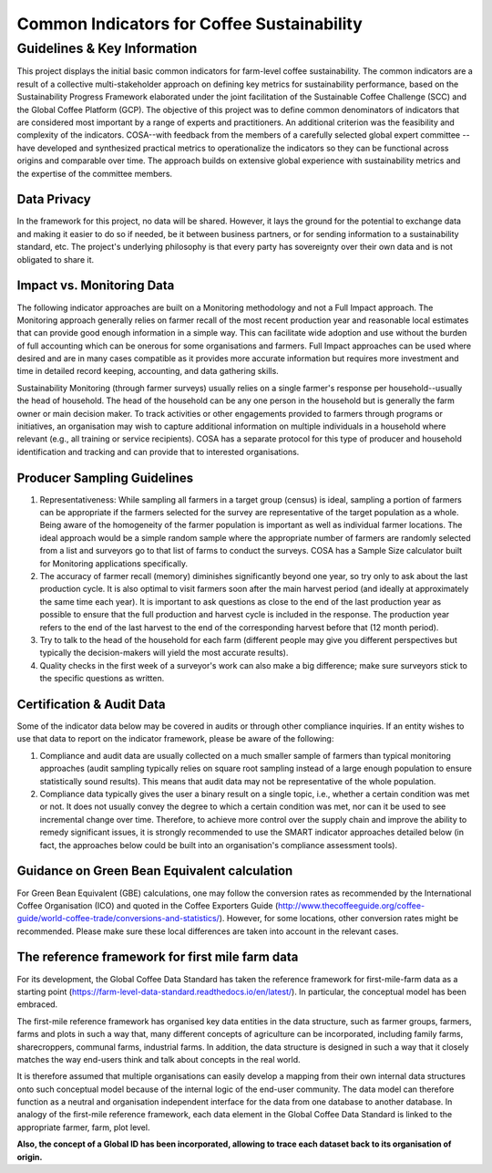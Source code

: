 *******************************************
Common Indicators for Coffee Sustainability
*******************************************

============================
Guidelines & Key Information
============================
This project displays the initial basic common indicators for farm-level coffee sustainability.
The common indicators are a result of a collective multi-stakeholder approach on defining key metrics for sustainability performance, based on the Sustainability Progress Framework elaborated under the joint facilitation of the Sustainable Coffee Challenge (SCC) and the Global Coffee Platform (GCP).
The objective of this project was to define common denominators of indicators that are considered most important by a range of experts and practitioners. An additional criterion was the feasibility and complexity of the indicators.
COSA--with feedback from the members of a carefully selected global expert committee -- have developed and synthesized practical metrics to operationalize the indicators so they can be functional across origins and comparable over time.
The approach builds on extensive global experience with sustainability metrics and the expertise of the committee members.

Data Privacy
------------
In the framework for this project, no data will be shared. However, it lays the ground for the potential to exchange data and making it easier to do so if needed, be it between business partners, or for sending information to a sustainability standard, etc.
The project's underlying philosophy is that every party has sovereignty over their own data and is not obligated to share it.


Impact vs. Monitoring Data
--------------------------
The following indicator approaches are built on a Monitoring methodology and not a Full Impact approach. The Monitoring approach generally relies on farmer recall of the most recent production year and reasonable local estimates that can provide good enough information in a simple way. This can facilitate wide adoption and use without the burden of full accounting which can be onerous for some organisations and farmers. Full Impact approaches can be used where desired and are in many cases compatible as it provides more accurate information but requires more investment and time in detailed record keeping, accounting, and data gathering skills.

Sustainability Monitoring (through farmer surveys) usually relies on a single farmer's response per household--usually the head of household. The head of the household can be any one person in the household but is generally the farm owner or main decision maker. To track activities or other engagements provided to farmers through programs or initiatives, an organisation may wish to capture additional information on multiple individuals in a household where relevant (e.g., all training or service recipients). COSA has a separate protocol for this type of producer and household identification and tracking and can provide that to interested organisations.


Producer Sampling Guidelines
----------------------------
1. Representativeness: While sampling all farmers in a target group (census) is ideal, sampling a portion of farmers can be appropriate if the farmers selected for the survey are representative of the target population as a whole. Being aware of the homogeneity of the farmer population is important as well as individual farmer locations. The ideal approach would be a simple random sample where the appropriate number of farmers are randomly selected from a list and surveyors go to that list of farms to conduct the surveys. COSA has a Sample Size calculator built for Monitoring applications specifically.

2. The accuracy of farmer recall (memory) diminishes significantly beyond one year, so try only to ask about the last production cycle. It is also optimal to visit farmers soon after the main harvest period (and ideally at approximately the same time each year). It is important to ask questions as close to the end of the last production year as possible to ensure that the full production and harvest cycle is included in the response. The production year refers to the end of the last harvest to the end of the corresponding harvest before that (12 month period).

3. Try to talk to the head of the household for each farm (different people may give you different perspectives but typically the decision-makers will yield the most accurate results).

4. Quality checks in the first week of a surveyor's work can also make a big difference; make sure surveyors stick to the specific questions as written.

Certification & Audit Data
--------------------------
Some of the indicator data below may be covered in audits or through other compliance inquiries. If an entity wishes to use that data to report on the indicator framework, please be aware of the following:

1. Compliance and audit data are usually collected on a much smaller sample of farmers than typical monitoring approaches (audit sampling typically relies on square root sampling instead of a large enough population to ensure statistically sound results). This means that audit data may not be representative of the whole population.

2. Compliance data typically gives the user a binary result on a single topic, i.e., whether a certain condition was met or not. It does not usually convey the degree to which a certain condition was met, nor can it be used to see incremental change over time. Therefore, to achieve more control over the supply chain and improve the ability to remedy significant issues, it is strongly recommended to use the SMART indicator approaches detailed below (in fact, the approaches below could be built into an organisation's compliance assessment tools).


Guidance on Green Bean Equivalent calculation
---------------------------------------------
For Green Bean Equivalent (GBE) calculations, one may follow the conversion rates as recommended by the International Coffee Organisation (ICO) and quoted in the Coffee Exporters Guide (http://www.thecoffeeguide.org/coffee-guide/world-coffee-trade/conversions-and-statistics/).
However, for some locations, other conversion rates might be recommended. Please make sure these local differences are taken into account in the relevant cases.


The reference framework for first mile farm data
------------------------------------------------
For its development, the Global Coffee Data Standard has taken the reference framework for first-mile-farm data as a starting point (https://farm-level-data-standard.readthedocs.io/en/latest/).
In particular, the conceptual model has been embraced.

The first-mile reference framework has organised key data entities in the data structure, such as farmer groups, farmers, farms and plots in such a way that, many different concepts of agriculture can be incorporated, including family farms, sharecroppers, communal farms, industrial farms.
In addition, the data structure is designed in such a way that it closely matches the way end-users think and talk about concepts in the real world.

It is therefore assumed that multiple organisations can easily develop a mapping from their own internal data structures onto such conceptual model because of the internal logic of the end-user community.
The data model can therefore function as a neutral and organisation independent interface for the data from one database to another database.
In analogy of the first-mile reference framework, each data element in the Global Coffee Data Standard is linked to the appropriate farmer, farm, plot level.

**Also, the concept of a Global ID has been incorporated, allowing to trace each dataset back to its organisation of origin.**
